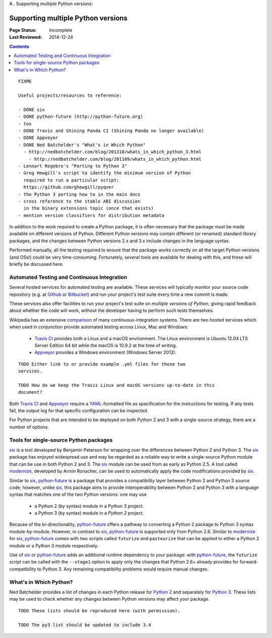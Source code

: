 #.. _`Supporting multiple Python versions`:

===================================
Supporting multiple Python versions
===================================

:Page Status: Incomplete
:Last Reviewed: 2014-12-24

.. contents:: Contents
   :local:


::

  FIXME

  Useful projects/resources to reference:

  - DONE six
  - DONE python-future (http://python-future.org)
  - tox
  - DONE Travis and Shining Panda CI (Shining Panda no longer available)
  - DONE Appveyor
  - DONE Ned Batchelder's "What's in Which Python"
    - http://nedbatchelder.com/blog/201310/whats_in_which_python_3.html
      - http://nedbatchelder.com/blog/201109/whats_in_which_python.html
  - Lennart Regebro's "Porting to Python 3"
  - Greg Hewgill's script to identify the minimum version of Python
    required to run a particular script:
    https://github.com/ghewgill/pyqver
  - the Python 3 porting how to in the main docs
  - cross reference to the stable ABI discussion
    in the binary extensions topic (once that exists)
  - mention version classifiers for distribution metadata

In addition to the work required to create a Python package, it is often
necessary that the package must be made available on different versions of
Python.  Different Python versions may contain different (or renamed) standard
library packages, and the changes between Python versions 2.x and 3.x include
changes in the language syntax.

Performed manually, all the testing required to ensure that the package works
correctly on all the target Python versions (and OSs!) could be very
time-consuming. Fortunately, several tools are available for dealing with
this, and these will briefly be discussed here.

Automated Testing and Continuous Integration
--------------------------------------------

Several hosted services for automated testing are available. These services
will typically monitor your source code repository (e.g. at
`Github <https://github.com>`_ or `Bitbucket <https://bitbucket.org>`_)
and run your project's test suite every time a new commit is made.

These services also offer facilities to run your project's test suite on
*multiple versions of Python*, giving rapid feedback about whether the code
will work, without the developer having to perform such tests themselves.

Wikipedia has an extensive `comparison
<http://en.wikipedia.org/wiki/Comparison_of_continuous_integration_software>`_
of many continuous-integration systems. There are two hosted services which
when used in conjunction provide automated testing across Linux, Mac and
Windows:

  - `Travis CI <https://travis-ci.org>`_ provides both a Linux and a macOS
    environment. The Linux environment is Ubuntu 12.04 LTS Server Edition 64 bit
    while the macOS is 10.9.2 at the time of writing.
  - `Appveyor <http://www.appveyor.com>`_ provides a Windows environment
    (Windows Server 2012).

::

    TODO Either link to or provide example .yml files for these two
    services.

    TODO How do we keep the Travis Linux and macOS versions up-to-date in this
    document?

Both `Travis CI`_ and Appveyor_ require a `YAML
<http://www.yaml.org>`_-formatted file as specification for the instructions
for testing. If any tests fail, the output log for that specific configuration
can be inspected.

For Python projects that are intended to be deployed on both Python 2 and 3
with a single-source strategy, there are a number of options.

Tools for single-source Python packages
----------------------------------------

`six <http://pythonhosted.org/six/>`_ is a tool developed by Benjamin Peterson
for wrapping over the differences between Python 2 and Python 3. The six_
package has enjoyed widespread use and may be regarded as a reliable way to
write a single-source Python module that can be use in both Python 2 and 3.
The six_ module can be used from as early as Python 2.5. A tool called
`modernize <https://pypi.python.org/pypi/modernize>`_, developed by Armin
Ronacher, can be used to automatically apply the code modifications provided
by six_.

Similar to six_, `python-future <http://python-future.org/overview.html>`_ is
a package that provides a compatibility layer between Python 2 and Python 3
source code; however, unlike six_, this package aims to provide
interoperability between Python 2 and Python 3 with a language syntax that
matches one of the two Python versions: one may
use

  - a Python 2 (by syntax) module in a Python 3 project.
  - a Python 3 (by syntax) module in a *Python 2* project.

Because of the bi-directionality, python-future_ offers a pathway to
converting a Python 2 package to Python 3 syntax module-by-module. However, in
contrast to six_, python-future_ is supported only from Python 2.6. Similar to
modernize_ for six_, python-future_ comes with two scripts called ``futurize``
and ``pasteurize`` that can be applied to either a Python 2 module or a Python
3 module respectively.

Use of six_ or python-future_ adds an additional runtime dependency to your
package: with python-future_, the ``futurize`` script can be called with the
``--stage1`` option to apply only the changes that Python 2.6+ already
provides for forward-compatibility to Python 3. Any remaining compatibility
problems would require manual changes.

What's in Which Python?
-----------------------

Ned Batchelder provides a list of changes in each Python release for
`Python 2 <http://nedbatchelder.com/blog/201109/whats_in_which_python.html>`__
and separately
for `Python 3 <http://nedbatchelder.com/blog/201310/whats_in_which_python_3.html>`__.
These lists may be used to check whether any changes between Python versions
may affect your package.

::

    TODO These lists should be reproduced here (with permission).

    TODO The py3 list should be updated to include 3.4
